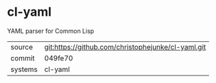 * cl-yaml

YAML parser for Common Lisp

|---------+----------------------------------------------------|
| source  | git:https://github.com/christophejunke/cl-yaml.git |
| commit  | 049fe70                                            |
| systems | cl-yaml                                            |
|---------+----------------------------------------------------|
